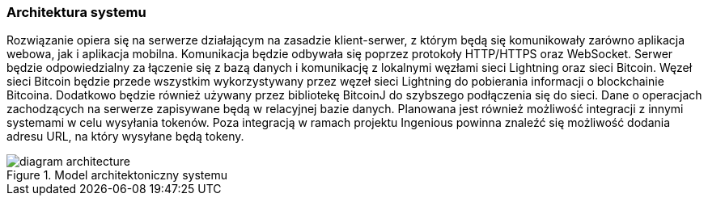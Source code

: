 === Architektura systemu

Rozwiązanie opiera się na serwerze działającym na zasadzie klient-serwer, z którym będą się komunikowały zarówno
aplikacja webowa, jak i aplikacja mobilna. Komunikacja będzie odbywała się poprzez protokoły HTTP/HTTPS oraz
WebSocket. Serwer będzie odpowiedzialny za łączenie się z bazą danych i komunikację z lokalnymi węzłami sieci
Lightning oraz sieci Bitcoin. Węzeł sieci Bitcoin będzie przede wszystkim wykorzystywany przez węzeł sieci Lightning
do pobierania informacji o blockchainie Bitcoina. Dodatkowo będzie również używany przez bibliotekę BitcoinJ do
szybszego podłączenia się do sieci. Dane o operacjach zachodzących na serwerze zapisywane będą w relacyjnej bazie
danych. Planowana jest również możliwość integracji z innymi systemami w celu wysyłania tokenów. Poza integracją w
ramach projektu Ingenious powinna znaleźć się możliwość dodania adresu URL, na który wysyłane będą tokeny.

.Model architektoniczny systemu
image::../images/diagram_architecture.png[]

